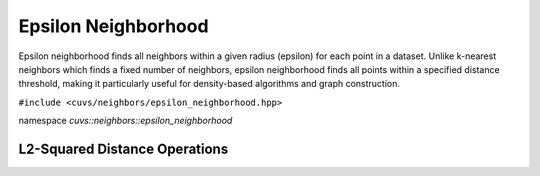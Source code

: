Epsilon Neighborhood
====================

Epsilon neighborhood finds all neighbors within a given radius (epsilon) for each point in a dataset. Unlike k-nearest neighbors which finds a fixed number of neighbors, epsilon neighborhood finds all points within a specified distance threshold, making it particularly useful for density-based algorithms and graph construction.

.. role:: py(code)
   :language: c++
   :class: highlight

``#include <cuvs/neighbors/epsilon_neighborhood.hpp>``

namespace *cuvs::neighbors::epsilon_neighborhood*

L2-Squared Distance Operations
------------------------------

.. doxygengroup:: epsilon_neighborhood_cpp_l2
    :project: cuvs
    :members:
    :content-only:
